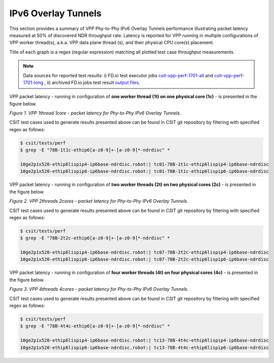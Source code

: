 IPv6 Overlay Tunnels
====================

This section provides a summary of VPP Phy-to-Phy IPv6 Overlay Tunnels
performance illustrating packet latency measured at 50% of discovered NDR
throughput rate. Latency is reported for VPP running in multiple
configurations of VPP worker thread(s), a.k.a. VPP data plane thread (s), and
their physical CPU core(s) placement.

Title of each graph is a regex (regular expression) matching all plotted
test case throughput measurements.

.. note::

    Data sources for reported test results: i) FD.io test executor jobs
    `csit-vpp-perf-1701-all
    <https://jenkins.fd.io/view/csit/job/csit-vpp-perf-1701-all/>`_ and
    `csit-vpp-perf-1701-long
    <https://jenkins.fd.io/view/csit/job/csit-vpp-perf-1701-long/>`_
    , ii) archived FD.io jobs test result `output files
    <../../_static/archive/>`_.

VPP packet latency - running in configuration of **one worker thread (1t) on one
physical core (1c)** - is presented in the figure below.

.. raw:: html

    <iframe width="700" height="700" frameborder="0" scrolling="no" src="../../_static/vpp/78B-1t1c-ethip6-ndrdisc-lat50.html"></iframe>

*Figure 1. VPP 1thread 1core - packet latency for Phy-to-Phy IPv6 Overlay Tunnels.*

CSIT test cases used to generate results presented above can be found in CSIT
git repository by filtering with specified regex as follows:

.. code-block:: bash

    $ csit/tests/perf
    $ grep -E "78B-1t1c-ethip6[a-z0-9]+-[a-z0-9]*-ndrdisc" *

    10ge2p1x520-ethip6lispip4-ip6base-ndrdisc.robot:| tc01-78B-1t1c-ethip6lispip4-ip6base-ndrdisc
    10ge2p1x520-ethip6lispip6-ip6base-ndrdisc.robot:| tc01-78B-1t1c-ethip6lispip6-ip6base-ndrdisc

VPP packet latency - running in configuration of **two worker threads (2t) on two
physical cores (2c)** - is presented in the figure below.

.. raw:: html

    <iframe width="700" height="700" frameborder="0" scrolling="no" src="../../_static/vpp/78B-2t2c-ethip6-ndrdisc-lat50.html"></iframe>

*Figure 2. VPP 2threads 2cores - packet latency for Phy-to-Phy IPv6 Overlay Tunnels.*

CSIT test cases used to generate results presented above can be found in CSIT
git repository by filtering with specified regex as follows:

.. code-block:: bash

    $ csit/tests/perf
    $ grep -E "78B-2t2c-ethip6[a-z0-9]+-[a-z0-9]*-ndrdisc" *

    10ge2p1x520-ethip6lispip4-ip6base-ndrdisc.robot:| tc07-78B-2t2c-ethip6lispip4-ip6base-ndrdisc
    10ge2p1x520-ethip6lispip6-ip6base-ndrdisc.robot:| tc07-78B-2t2c-ethip6lispip6-ip6base-ndrdisc

VPP packet latency - running in configuration of **four worker threads (4t) on four
physical cores (4c)** - is presented in the figure below.

.. raw:: html

    <iframe width="700" height="700" frameborder="0" scrolling="no" src="../../_static/vpp/78B-4t4c-ethip6-ndrdisc-lat50.html"></iframe>

*Figure 3. VPP 4threads 4cores - packet latency for Phy-to-Phy IPv6 Overlay Tunnels.*

CSIT test cases used to generate results presented above can be found in CSIT
git repository by filtering with specified regex as follows:

.. code-block:: bash

    $ csit/tests/perf
    $ grep -E "78B-4t4c-ethip6[a-z0-9]+-[a-z0-9]*-ndrdisc" *

    10ge2p1x520-ethip6lispip4-ip6base-ndrdisc.robot:| tc13-78B-4t4c-ethip6lispip4-ip6base-ndrdisc
    10ge2p1x520-ethip6lispip6-ip6base-ndrdisc.robot:| tc13-78B-4t4c-ethip6lispip6-ip6base-ndrdisc


